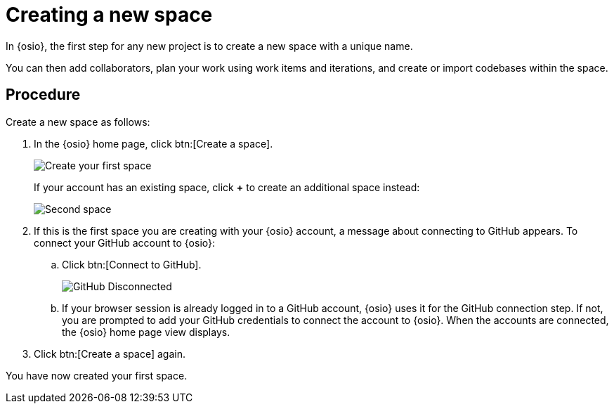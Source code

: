 [id="creating_new_space-{context}"]
= Creating a new space

In {osio}, the first step for any new project is to create a new space with a unique name.

You can then add collaborators, plan your work using work items and iterations, and create or import codebases within the space.


// for user-guide
ifeval::["{context}" == "user-guide"]
.Prerequisites

* Ensure that you have <<logging_into_red_hat_openshift_io,logged in to {osio-link}>>.
endif::[]


[discrete]
== Procedure

Create a new space as follows:

. In the {osio} home page, click btn:[Create a space].
+
image::create_space_first.png[Create your first space]
+
If your account has an existing space, click *+* to create an additional space instead:
+
image::second_space.png[Second space]
+
. If this is the first space you are creating with your {osio} account, a message about connecting to GitHub appears. To connect your GitHub account to {osio}:

.. Click btn:[Connect to GitHub].
+
image::github_disconnected.png[GitHub Disconnected]
+
.. If your browser session is already logged in to a GitHub account, {osio} uses it for the GitHub connection step. If not, you are prompted to add your GitHub credentials to connect the account to {osio}. When the accounts are connected, the {osio} home page view displays.
.  Click btn:[Create a space] again.

+
// for hello-world
ifeval::["{context}" == "hello-world"]
. Use the *Development Process* drop-down list to select a template for your new space. For this example, select *Agile*.
. In the dialog box, type *myspace* as the unique name for your space and click btn:[Ok].
+
image::create_space.png[Create new space]
endif::[]


+
// for user-guide
ifeval::["{context}" == "user-guide"]
. Use the *Development Process* drop-down list to select a template for your new space. You can select *Scenario Driven Development* or the *Agile* template. For this example, keep the default option for this field.
+
NOTE: The *Development Process* you select while creating your space determines the guided work item type hierarchy in planner and the available work item types to plan your development work.

. In the dialog box, type a unique name for your space and click btn:[Ok].
+
image::create_space.png[Create new space]
endif::[]

You have now created your first space.
